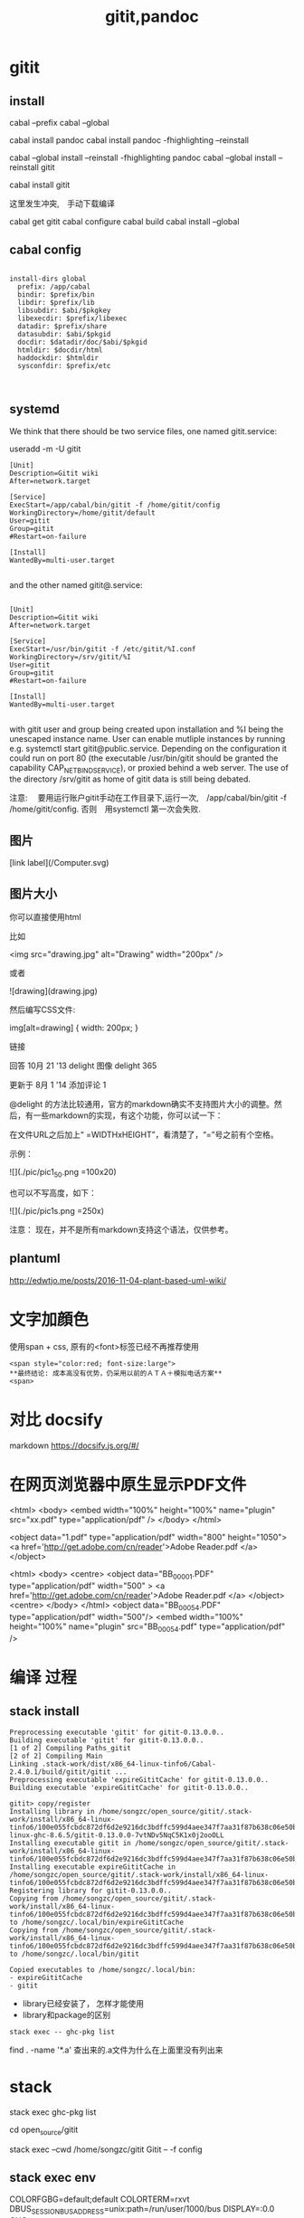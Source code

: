 #+title: gitit,pandoc

* gitit
** install 
cabal --prefix
cabal --global 
  
cabal install pandoc 
cabal install pandoc -fhighlighting --reinstall


cabal --global install --reinstall -fhighlighting pandoc
cabal --global install --reinstall gitit

cabal install gitit

这里发生冲突,　手动下载编译

cabal get gitit
cabal configure
cabal build
cabal install --global
** cabal config
#+BEGIN_EXAMPLE

install-dirs global
  prefix: /app/cabal
  bindir: $prefix/bin
  libdir: $prefix/lib
  libsubdir: $abi/$pkgkey
  libexecdir: $prefix/libexec
  datadir: $prefix/share
  datasubdir: $abi/$pkgid
  docdir: $datadir/doc/$abi/$pkgid
  htmldir: $docdir/html
  haddockdir: $htmldir
  sysconfdir: $prefix/etc


#+END_EXAMPLE

** systemd
We think that there should be two service files, one named gitit.service:

useradd -m -U gitit

#+BEGIN_EXAMPLE
[Unit]
Description=Gitit wiki
After=network.target

[Service]
ExecStart=/app/cabal/bin/gitit -f /home/gitit/config
WorkingDirectory=/home/gitit/default
User=gitit
Group=gitit
#Restart=on-failure

[Install]
WantedBy=multi-user.target

#+END_EXAMPLE

and the other named gitit@.service:

#+BEGIN_EXAMPLE

[Unit]
Description=Gitit wiki
After=network.target

[Service]
ExecStart=/usr/bin/gitit -f /etc/gitit/%I.conf
WorkingDirectory=/srv/gitit/%I
User=gitit
Group=gitit
#Restart=on-failure

[Install]
WantedBy=multi-user.target

#+END_EXAMPLE

with gitit user and group being created upon installation and %I being the unescaped instance name. User can enable mutliple instances by running e.g. systemctl start gitit@public.service. Depending on the configuration it could run on port 80 (the executable /usr/bin/gitit should be granted the capability CAP_NET_BIND_SERVICE), or proxied behind a web server. The use of the directory /srv/gitit as home of gitit data is still being debated.



注意:
　要用运行账户gitit手动在工作目录下,运行一次,　/app/cabal/bin/gitit -f /home/gitit/config.
  否则　用systemctl 第一次会失败.


** 图片
[link label](/Computer.svg)

** 图片大小
   

你可以直接使用html

比如

<img src="drawing.jpg" alt="Drawing" width="200px" />

或者

![drawing](drawing.jpg)

然后编写CSS文件:

img[alt=drawing] { width: 200px; }

链接

回答 10月 21 '13
delight 图像
delight
365

更新于 8月 1 '14
添加评论
1

@delight 的方法比较通用，官方的markdown确实不支持图片大小的调整。然后，有一些markdown的实现，有这个功能，你可以试一下：

在文件URL之后加上“ =WIDTHxHEIGHT”，看清楚了，“=”号之前有个空格。

示例：

![](./pic/pic1_50.png =100x20)

也可以不写高度，如下：

![](./pic/pic1s.png =250x)

注意： 现在，并不是所有markdown支持这个语法，仅供参考。
** plantuml
http://edwtjo.me/posts/2016-11-04-plant-based-uml-wiki/




* 文字加顔色
使用span + css, 原有的<font>标签已经不再推荐使用

#+BEGIN_SRC 
  <span style="color:red; font-size:large"> 
  **最终结论: 成本高没有优势，仍采用以前的ＡＴＡ＋模拟电话方案**
  <span>
#+END_SRC

* 对比 docsify
   markdown
https://docsify.js.org/#/
* 在网页浏览器中原生显示PDF文件

<html>
    <body>
         <embed width="100%" height="100%" name="plugin" src="xx.pdf" type="application/pdf" />
    </body>
</html>


<object data="1.pdf" type="application/pdf"
           width="800"
           height="1050">
      <a href='http://get.adobe.com/cn/reader'>Adobe Reader.pdf </a> 
</object> 



<html>
  <body>
    <centre>
         <object data="BB_00001.PDF" type="application/pdf"
           width="500"
           >
      <a href='http://get.adobe.com/cn/reader'>Adobe Reader.pdf </a> 
         </object>
         <centre>
    </body>
</html>
<object data="BB_00054.PDF" type="application/pdf" width="500"/>
<embed width="100%" height="100%" name="plugin" src="BB_00054.pdf" type="application/pdf" />
* 编译 过程

** stack install

#+begin_example
Preprocessing executable 'gitit' for gitit-0.13.0.0..
Building executable 'gitit' for gitit-0.13.0.0..
[1 of 2] Compiling Paths_gitit
[2 of 2] Compiling Main
Linking .stack-work/dist/x86_64-linux-tinfo6/Cabal-2.4.0.1/build/gitit/gitit ...
Preprocessing executable 'expireGititCache' for gitit-0.13.0.0..
Building executable 'expireGititCache' for gitit-0.13.0.0..

gitit> copy/register
Installing library in /home/songzc/open_source/gitit/.stack-work/install/x86_64-linux-tinfo6/100e055fcbdc872df6d2e9216dc3bdffc599d4aee347f7aa31f87b638c06e50b/8.6.5/lib/x86_64-linux-ghc-8.6.5/gitit-0.13.0.0-7vtNDv5NqC5K1x0j2ooOLL
Installing executable gitit in /home/songzc/open_source/gitit/.stack-work/install/x86_64-linux-tinfo6/100e055fcbdc872df6d2e9216dc3bdffc599d4aee347f7aa31f87b638c06e50b/8.6.5/bin
Installing executable expireGititCache in /home/songzc/open_source/gitit/.stack-work/install/x86_64-linux-tinfo6/100e055fcbdc872df6d2e9216dc3bdffc599d4aee347f7aa31f87b638c06e50b/8.6.5/bin
Registering library for gitit-0.13.0.0..
Copying from /home/songzc/open_source/gitit/.stack-work/install/x86_64-linux-tinfo6/100e055fcbdc872df6d2e9216dc3bdffc599d4aee347f7aa31f87b638c06e50b/8.6.5/bin/expireGititCache to /home/songzc/.local/bin/expireGititCache
Copying from /home/songzc/open_source/gitit/.stack-work/install/x86_64-linux-tinfo6/100e055fcbdc872df6d2e9216dc3bdffc599d4aee347f7aa31f87b638c06e50b/8.6.5/bin/gitit to /home/songzc/.local/bin/gitit

Copied executables to /home/songzc/.local/bin:
- expireGititCache
- gitit
#+end_example

  - library已经安装了， 怎样才能使用
  - library和package的区别 

#+begin_example
stack exec -- ghc-pkg list
#+end_example

find . -name '*.a' 查出来的.a文件为什么在上面里没有列出来
* stack 

 stack exec ghc-pkg list 


cd open_source/gitit

stack exec --cwd /home/songzc/gitit Gitit -- -f config



** stack exec env

COLORFGBG=default;default
COLORTERM=rxvt
DBUS_SESSION_BUS_ADDRESS=unix:path=/run/user/1000/bus
DISPLAY=:0.0
GHC_ENVIRONMENT=-
GHC_PACKAGE_PATH=/home/songzc/open_source/gitit/.stack-work/install/x86_64-linux-tinfo6/100e055fcbdc872df6d2e9216dc3bdffc599d4aee347f7aa31f87b638c06e50b/8.6.5/pkgdb:/home/songzc/.stack/snapshots/x86_64-linux-tinfo6/100e055fcbdc872df6d2e9216dc3bdffc599d4aee347f7aa31f87b638c06e50b/8.6.5/pkgdb:/home/songzc/.stack/programs/x86_64-linux/ghc-tinfo6-8.6.5/lib/ghc-8.6.5/package.conf.d
GTK_MODULES=canberra-gtk-module
HASKELL_DIST_DIR=/home/songzc/open_source/gitit/.stack-work/dist/x86_64-linux-tinfo6/Cabal-2.4.0.1
HASKELL_PACKAGE_SANDBOX=/home/songzc/.stack/snapshots/x86_64-linux-tinfo6/100e055fcbdc872df6d2e9216dc3bdffc599d4aee347f7aa31f87b638c06e50b/8.6.5/pkgdb
HASKELL_PACKAGE_SANDBOXES=/home/songzc/open_source/gitit/.stack-work/install/x86_64-linux-tinfo6/100e055fcbdc872df6d2e9216dc3bdffc599d4aee347f7aa31f87b638c06e50b/8.6.5/pkgdb:/home/songzc/.stack/snapshots/x86_64-linux-tinfo6/100e055fcbdc872df6d2e9216dc3bdffc599d4aee347f7aa31f87b638c06e50b/8.6.5/pkgdb:
HOME=/home/songzc
LANG=en_US.UTF-8
LC_CTYPE=en_US.UTF-8
LESS=-R
LOGNAME=songzc
LSCOLORS=Gxfxcxdxbxegedabagacad
LS_COLORS=rs=0:di=01;34:ln=01;36:mh=00:pi=40;33:so=01;35:do=01;35:bd=40;33;01:cd=40;33;01:or=40;31;01:mi=00:su=37;41:sg=30;43:ca=30;41:tw=30;42:ow=34;42:st=37;44:ex=01;32:*.tar=01;31:*.tgz=01;31:*.arc=01;31:*.arj=01;31:*.taz=01;31:*.lha=01;31:*.lz4=01;31:*.lzh=01;31:*.lzma=01;31:*.tlz=01;31:*.txz=01;31:*.tzo=01;31:*.t7z=01;31:*.zip=01;31:*.z=01;31:*.dz=01;31:*.gz=01;31:*.lrz=01;31:*.lz=01;31:*.lzo=01;31:*.xz=01;31:*.zst=01;31:*.tzst=01;31:*.bz2=01;31:*.bz=01;31:*.tbz=01;31:*.tbz2=01;31:*.tz=01;31:*.deb=01;31:*.rpm=01;31:*.jar=01;31:*.war=01;31:*.ear=01;31:*.sar=01;31:*.rar=01;31:*.alz=01;31:*.ace=01;31:*.zoo=01;31:*.cpio=01;31:*.7z=01;31:*.rz=01;31:*.cab=01;31:*.wim=01;31:*.swm=01;31:*.dwm=01;31:*.esd=01;31:*.jpg=01;35:*.jpeg=01;35:*.mjpg=01;35:*.mjpeg=01;35:*.gif=01;35:*.bmp=01;35:*.pbm=01;35:*.pgm=01;35:*.ppm=01;35:*.tga=01;35:*.xbm=01;35:*.xpm=01;35:*.tif=01;35:*.tiff=01;35:*.png=01;35:*.svg=01;35:*.svgz=01;35:*.mng=01;35:*.pcx=01;35:*.mov=01;35:*.mpg=01;35:*.mpeg=01;35:*.m2v=01;35:*.mkv=01;35:*.webm=01;35:*.webp=01;35:*.ogm=01;35:*.mp4=01;35:*.m4v=01;35:*.mp4v=01;35:*.vob=01;35:*.qt=01;35:*.nuv=01;35:*.wmv=01;35:*.asf=01;35:*.rm=01;35:*.rmvb=01;35:*.flc=01;35:*.avi=01;35:*.fli=01;35:*.flv=01;35:*.gl=01;35:*.dl=01;35:*.xcf=01;35:*.xwd=01;35:*.yuv=01;35:*.cgm=01;35:*.emf=01;35:*.ogv=01;35:*.ogx=01;35:*.aac=00;36:*.au=00;36:*.flac=00;36:*.m4a=00;36:*.mid=00;36:*.midi=00;36:*.mka=00;36:*.mp3=00;36:*.mpc=00;36:*.ogg=00;36:*.ra=00;36:*.wav=00;36:*.oga=00;36:*.opus=00;36:*.spx=00;36:*.xspf=00;36:
MAIL=/var/mail/songzc
MOZ_PLUGIN_PATH=/usr/lib/mozilla/plugins
OLDPWD=/home/songzc
PAGER=less
PATH=/home/songzc/open_source/gitit/.stack-work/install/x86_64-linux-tinfo6/100e055fcbdc872df6d2e9216dc3bdffc599d4aee347f7aa31f87b638c06e50b/8.6.5/bin:/home/songzc/.stack/snapshots/x86_64-linux-tinfo6/100e055fcbdc872df6d2e9216dc3bdffc599d4aee347f7aa31f87b638c06e50b/8.6.5/bin:/home/songzc/.stack/compiler-tools/x86_64-linux-tinfo6/ghc-8.6.5/bin:/home/songzc/.stack/programs/x86_64-linux/ghc-tinfo6-8.6.5/bin:/home/songzc/.local/bin:/home/songzc/.stack/programs/x86_64-linux/ghc-tinfo6-8.4.3/bin:/opt/hisi-linux/x86-arm/arm-hisiv400-linux/target/bin:/opt/hisi-linux/x86-arm/arm-hisiv300-linux/target/bin:/usr/local/bin:/usr/local/sbin:/usr/bin:/usr/lib/jvm/default/bin:/usr/bin/site_perl:/usr/bin/vendor_perl:/usr/bin/core_perl:/home/songzc/luactb-1.0.2:/home/songzc/.gem/ruby/2.7.0/bin
PWD=/home/songzc/open_source/gitit
SHELL=/usr/bin/zsh
SHLVL=1
STACK_EXE=/usr/local/bin/stack
TERM=rxvt-unicode-256color
USER=songzc
WINDOWID=100663306
XAUTHORITY=/home/songzc/.Xauthority
XDG_RUNTIME_DIR=/run/user/1000
XDG_SEAT=seat0
XDG_SESSION_CLASS=user
XDG_SESSION_ID=1
XDG_SESSION_TYPE=x11
XDG_VTNR=7
XMODIFIERS=@im=ibus
ZSH=/home/songzc/.oh-my-zsh
_=/usr/local/bin/stack
monitor_num=2
screen1_width=0:

